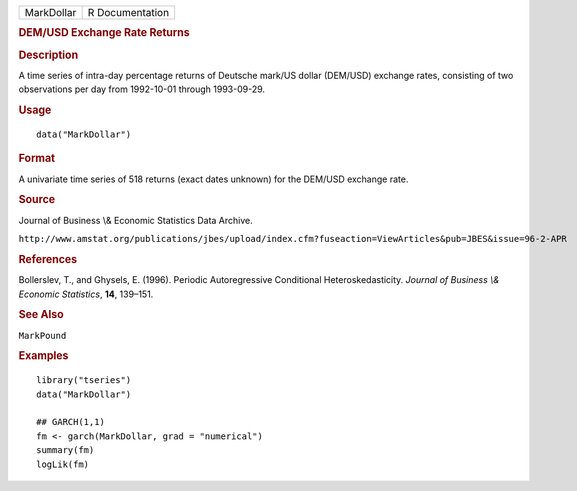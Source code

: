 .. container::

   ========== ===============
   MarkDollar R Documentation
   ========== ===============

   .. rubric:: DEM/USD Exchange Rate Returns
      :name: demusd-exchange-rate-returns

   .. rubric:: Description
      :name: description

   A time series of intra-day percentage returns of Deutsche mark/US
   dollar (DEM/USD) exchange rates, consisting of two observations per
   day from 1992-10-01 through 1993-09-29.

   .. rubric:: Usage
      :name: usage

   ::

      data("MarkDollar")

   .. rubric:: Format
      :name: format

   A univariate time series of 518 returns (exact dates unknown) for the
   DEM/USD exchange rate.

   .. rubric:: Source
      :name: source

   Journal of Business \\& Economic Statistics Data Archive.

   ``http://www.amstat.org/publications/jbes/upload/index.cfm?fuseaction=ViewArticles&pub=JBES&issue=96-2-APR``

   .. rubric:: References
      :name: references

   Bollerslev, T., and Ghysels, E. (1996). Periodic Autoregressive
   Conditional Heteroskedasticity. *Journal of Business \\& Economic
   Statistics*, **14**, 139–151.

   .. rubric:: See Also
      :name: see-also

   ``MarkPound``

   .. rubric:: Examples
      :name: examples

   ::

      library("tseries")
      data("MarkDollar")

      ## GARCH(1,1)
      fm <- garch(MarkDollar, grad = "numerical")
      summary(fm)
      logLik(fm)  
